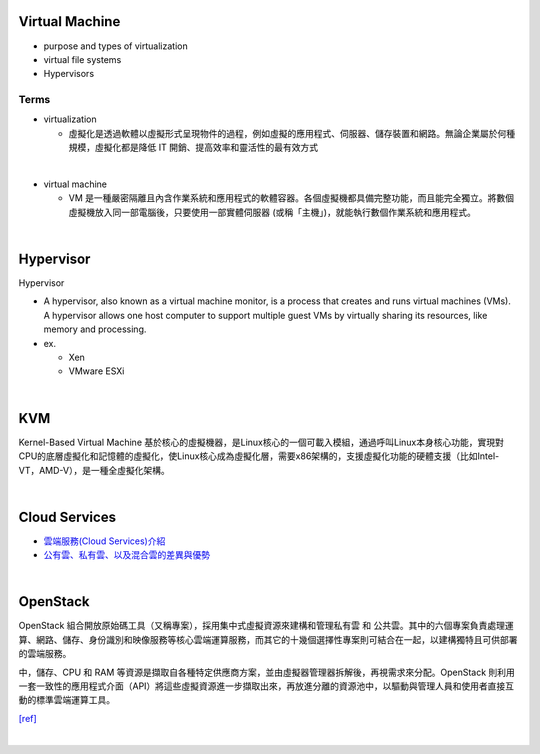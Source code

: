 Virtual Machine
=================

- purpose and types of virtualization
- virtual file systems
- Hypervisors



Terms
------

- virtualization

  - 虛擬化是透過軟體以虛擬形式呈現物件的過程，例如虛擬的應用程式、伺服器、儲存裝置和網路。無論企業屬於何種規模，虛擬化都是降低 IT 開銷、提高效率和靈活性的最有效方式

|

- virtual machine

  - VM 是一種嚴密隔離且內含作業系統和應用程式的軟體容器。各個虛擬機都具備完整功能，而且能完全獨立。將數個虛擬機放入同一部電腦後，只要使用一部實體伺服器 (或稱「主機」)，就能執行數個作業系統和應用程式。
  



|


Hypervisor
=============


Hypervisor

- A hypervisor, also known as a virtual machine monitor, is a process that creates and runs virtual machines (VMs). A hypervisor allows one host computer to support multiple guest VMs by virtually sharing its resources, like memory and processing. 

- ex.

  - Xen
  - VMware ESXi


|

KVM
======

Kernel-Based Virtual Machine 基於核心的虛擬機器，是Linux核心的一個可載入模組，通過呼叫Linux本身核心功能，實現對CPU的底層虛擬化和記憶體的虛擬化，使Linux核心成為虛擬化層，需要x86架構的，支援虛擬化功能的硬體支援（比如Intel-VT，AMD-V），是一種全虛擬化架構。

|

Cloud Services
=================

- `雲端服務(Cloud Services)介紹 <https://scitechvista.nat.gov.tw/c/sBwv.htm>`_
- `公有雲、私有雲、以及混合雲的差異與優勢 <https://oosga.com/thinking/public-private-and-hybrid-cloud/>`_

|

OpenStack
============

OpenStack 組合開放原始碼工具（又稱專案），採用集中式虛擬資源來建構和管理私有雲 和 公共雲。其中的六個專案負責處理運算、網路、儲存、身份識別和映像服務等核心雲端運算服務，而其它的十幾個選擇性專案則可結合在一起，以建構獨特且可供部署的雲端服務。

中，儲存、CPU 和 RAM 等資源是擷取自各種特定供應商方案，並由虛擬器管理器拆解後，再視需求來分配。OpenStack 則利用一套一致性的應用程式介面（API）將這些虛擬資源進一步擷取出來，再放進分離的資源池中，以驅動與管理人員和使用者直接互動的標準雲端運算工具。



`[ref] <https://www.redhat.com/zh-tw/topics/openstack>`_

|



